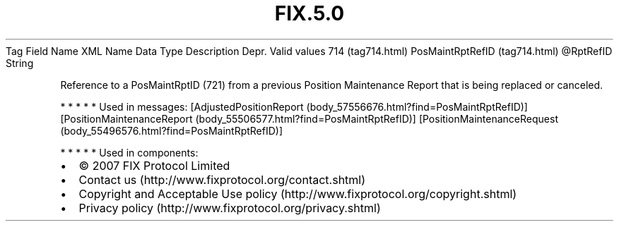 .TH FIX.5.0 "" "" "Tag #714"
Tag
Field Name
XML Name
Data Type
Description
Depr.
Valid values
714 (tag714.html)
PosMaintRptRefID (tag714.html)
\@RptRefID
String
.PP
Reference to a PosMaintRptID (721) from a previous Position
Maintenance Report that is being replaced or canceled.
.PP
   *   *   *   *   *
Used in messages:
[AdjustedPositionReport (body_57556676.html?find=PosMaintRptRefID)]
[PositionMaintenanceReport (body_55506577.html?find=PosMaintRptRefID)]
[PositionMaintenanceRequest (body_55496576.html?find=PosMaintRptRefID)]
.PP
   *   *   *   *   *
Used in components:

.PD 0
.P
.PD

.PP
.PP
.IP \[bu] 2
© 2007 FIX Protocol Limited
.IP \[bu] 2
Contact us (http://www.fixprotocol.org/contact.shtml)
.IP \[bu] 2
Copyright and Acceptable Use policy (http://www.fixprotocol.org/copyright.shtml)
.IP \[bu] 2
Privacy policy (http://www.fixprotocol.org/privacy.shtml)
